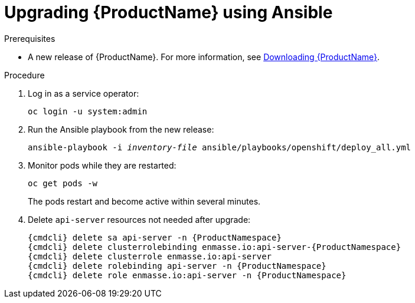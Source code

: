 // Module included in the following assemblies:
//
// assembly-upgrading.adoc

[id='upgrading-enmasse-using-ansible-{context}']
= Upgrading {ProductName} using Ansible

.Prerequisites

* A new release of {ProductName}. For more information, see link:{BookUrlBase}{BaseProductVersion}{BookNameUrl}#downloading-messaging[Downloading {ProductName}].

.Procedure

. Log in as a service operator:
+
[subs="attributes",options="nowrap"]
----
oc login -u system:admin
----

. Run the Ansible playbook from the new release:
+
[options="nowrap",subs="+quotes,attributes"]
----
ansible-playbook -i _inventory-file_ ansible/playbooks/openshift/deploy_all.yml
----

. Monitor pods while they are restarted:
+
[subs="attributes",options="nowrap"]
----
oc get pods -w
----
+
The pods restart and become active within several minutes.

. Delete `api-server` resources not needed after upgrade:
+
[subs="attributes",options="nowrap"]
----
{cmdcli} delete sa api-server -n {ProductNamespace}
{cmdcli} delete clusterrolebinding enmasse.io:api-server-{ProductNamespace}
{cmdcli} delete clusterrole enmasse.io:api-server
{cmdcli} delete rolebinding api-server -n {ProductNamespace}
{cmdcli} delete role enmasse.io:api-server -n {ProductNamespace}
----

